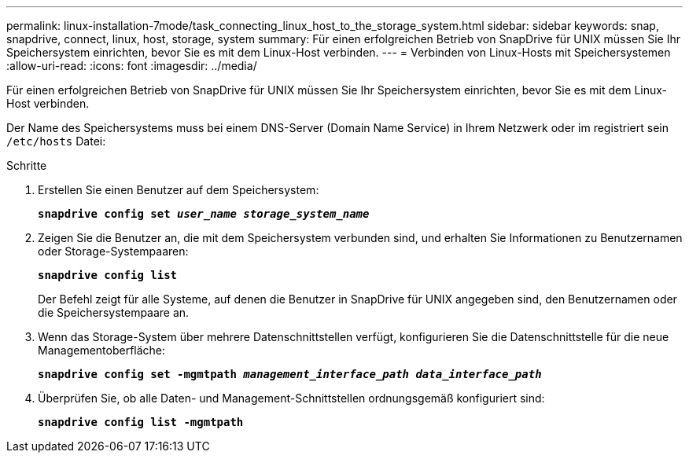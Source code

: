 ---
permalink: linux-installation-7mode/task_connecting_linux_host_to_the_storage_system.html 
sidebar: sidebar 
keywords: snap, snapdrive, connect, linux, host, storage, system 
summary: Für einen erfolgreichen Betrieb von SnapDrive für UNIX müssen Sie Ihr Speichersystem einrichten, bevor Sie es mit dem Linux-Host verbinden. 
---
= Verbinden von Linux-Hosts mit Speichersystemen
:allow-uri-read: 
:icons: font
:imagesdir: ../media/


[role="lead"]
Für einen erfolgreichen Betrieb von SnapDrive für UNIX müssen Sie Ihr Speichersystem einrichten, bevor Sie es mit dem Linux-Host verbinden.

Der Name des Speichersystems muss bei einem DNS-Server (Domain Name Service) in Ihrem Netzwerk oder im registriert sein `/etc/hosts` Datei:

.Schritte
. Erstellen Sie einen Benutzer auf dem Speichersystem:
+
`*snapdrive config set _user_name storage_system_name_*`

. Zeigen Sie die Benutzer an, die mit dem Speichersystem verbunden sind, und erhalten Sie Informationen zu Benutzernamen oder Storage-Systempaaren:
+
`*snapdrive config list*`

+
Der Befehl zeigt für alle Systeme, auf denen die Benutzer in SnapDrive für UNIX angegeben sind, den Benutzernamen oder die Speichersystempaare an.

. Wenn das Storage-System über mehrere Datenschnittstellen verfügt, konfigurieren Sie die Datenschnittstelle für die neue Managementoberfläche:
+
`*snapdrive config set -mgmtpath _management_interface_path data_interface_path_*`

. Überprüfen Sie, ob alle Daten- und Management-Schnittstellen ordnungsgemäß konfiguriert sind:
+
`*snapdrive config list -mgmtpath*`


